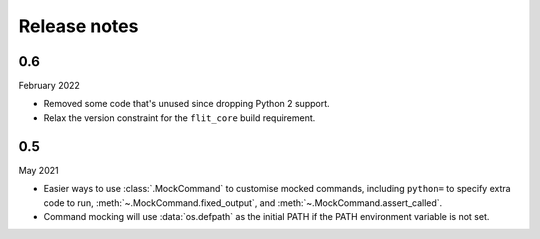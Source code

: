 Release notes
=============

0.6
---

February 2022

* Removed some code that's unused since dropping Python 2 support.
* Relax the version constraint for the ``flit_core`` build requirement.

0.5
---

May 2021

* Easier ways to use :class:`.MockCommand` to customise mocked commands,
  including ``python=`` to specify extra code to run,
  :meth:`~.MockCommand.fixed_output`, and :meth:`~.MockCommand.assert_called`.
* Command mocking will use :data:`os.defpath` as the initial PATH if the PATH
  environment variable is not set.
